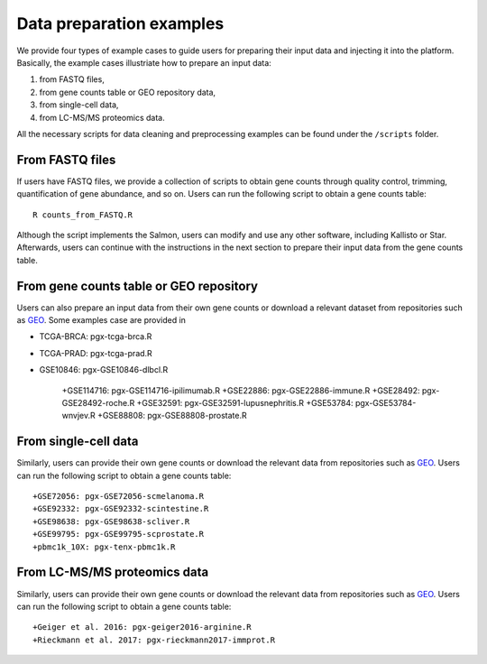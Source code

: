 .. _Dataprep_example:

Data preparation examples
================================================================================

We provide four types of example cases to guide users for preparing their input 
data and injecting it into the platform. Basically, the example cases 
illustriate how to prepare an input data:

1. from FASTQ files, 
2. from gene counts table or GEO repository data,
3. from single-cell data,
4. from LC-MS/MS proteomics data.

All the necessary scripts for data cleaning and preprocessing examples can be
found under the ``/scripts`` folder.


From FASTQ files
--------------------------------------------------------------------------------
If users have FASTQ files, we provide a collection of scripts to obtain
gene counts through quality control, trimming, quantification of gene abundance,
and so on. Users can run the following script to obtain a gene counts table::

    R counts_from_FASTQ.R

Although the script implements the Salmon, users can modify and use 
any other software, including Kallisto or Star.
Afterwards, users can continue with the instructions in the next 
section to prepare their input data from the gene counts table.


From gene counts table or GEO repository
--------------------------------------------------------------------------------
Users can also prepare an input data from their own gene counts or download a
relevant dataset from repositories such as `GEO <https://www.ncbi.nlm.nih.gov/geo/>`__.
Some examples case are provided in

* TCGA-BRCA: pgx-tcga-brca.R
* TCGA-PRAD: pgx-tcga-prad.R
* GSE10846: pgx-GSE10846-dlbcl.R

    +GSE114716: pgx-GSE114716-ipilimumab.R
    +GSE22886: pgx-GSE22886-immune.R
    +GSE28492: pgx-GSE28492-roche.R
    +GSE32591: pgx-GSE32591-lupusnephritis.R
    +GSE53784: pgx-GSE53784-wnvjev.R
    +GSE88808: pgx-GSE88808-prostate.R



From single-cell data
--------------------------------------------------------------------------------
Similarly, users can provide their own gene counts or download the relevant data from 
repositories such as `GEO <https://www.ncbi.nlm.nih.gov/geo/>`__.
Users can run the following script to obtain a gene counts table::

    +GSE72056: pgx-GSE72056-scmelanoma.R
    +GSE92332: pgx-GSE92332-scintestine.R
    +GSE98638: pgx-GSE98638-scliver.R
    +GSE99795: pgx-GSE99795-scprostate.R
    +pbmc1k_10X: pgx-tenx-pbmc1k.R



From LC-MS/MS proteomics data
--------------------------------------------------------------------------------
Similarly, users can provide their own gene counts or download the relevant data from 
repositories such as `GEO <https://www.ncbi.nlm.nih.gov/geo/>`__.
Users can run the following script to obtain a gene counts table::

    +Geiger et al. 2016: pgx-geiger2016-arginine.R
    +Rieckmann et al. 2017: pgx-rieckmann2017-immprot.R



